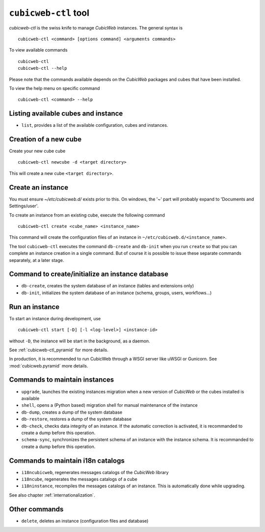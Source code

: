 .. -*- coding: utf-8 -*-

.. _cubicweb-ctl:

``cubicweb-ctl`` tool
=====================

`cubicweb-ctl` is the swiss knife to manage *CubicWeb* instances.
The general syntax is ::

  cubicweb-ctl <command> [options command] <arguments commands>

To view available commands ::

  cubicweb-ctl
  cubicweb-ctl --help

Please note that the commands available depends on the *CubicWeb* packages
and cubes that have been installed.

To view the help menu on specific command ::

  cubicweb-ctl <command> --help

Listing available cubes and instance
-------------------------------------

* ``list``, provides a list of the available configuration, cubes
  and instances.


Creation of a new cube
-----------------------

Create your new cube cube ::

   cubicweb-ctl newcube -d <target directory>

This will create a new cube ``<target directory>``.

Create an instance
-------------------

You must ensure `~/etc/cubicweb.d/` exists prior to this. On windows, the
'~' part will probably expand to 'Documents and Settings/user'.

To create an instance from an existing cube, execute the following
command ::

   cubicweb-ctl create <cube_name> <instance_name>

This command will create the configuration files of an instance in
``~/etc/cubicweb.d/<instance_name>``.

The tool ``cubicweb-ctl`` executes the command ``db-create`` and
``db-init`` when you run ``create`` so that you can complete an
instance creation in a single command. But of course it is possible
to issue these separate commands separately, at a later stage.

Command to create/initialize an instance database
-------------------------------------------------

* ``db-create``, creates the system database of an instance (tables and
  extensions only)
* ``db-init``, initializes the system database of an instance
  (schema, groups, users, workflows...)

Run an instance
---------------

To start an instance during development, use ::

   cubicweb-ctl start [-D] [-l <log-level>] <instance-id>

without ``-D``, the instance will be start in the background, as a daemon.

See :ref:`cubicweb-ctl_pyramid` for more details.

In production, it is recommended to run CubicWeb through a WSGI server like
uWSGI or Gunicorn. See :mod:`cubicweb.pyramid` more details.

Commands to maintain instances
------------------------------

* ``upgrade``, launches the existing instances migration when a new version
  of *CubicWeb* or the cubes installed is available
* ``shell``, opens a (Python based) migration shell for manual maintenance of the instance
* ``db-dump``, creates a dump of the system database
* ``db-restore``, restores a dump of the system database
* ``db-check``, checks data integrity of an instance. If the automatic correction
  is activated, it is recommanded to create a dump before this operation.
* ``schema-sync``, synchronizes the persistent schema of an instance with
  the instance schema. It is recommanded to create a dump before this operation.

Commands to maintain i18n catalogs
----------------------------------
* ``i18ncubicweb``, regenerates messages catalogs of the *CubicWeb* library
* ``i18ncube``, regenerates the messages catalogs of a cube
* ``i18ninstance``, recompiles the messages catalogs of an instance.
  This is automatically done while upgrading.

See also chapter :ref:`internationalization`.

Other commands
--------------
* ``delete``, deletes an instance (configuration files and database)
